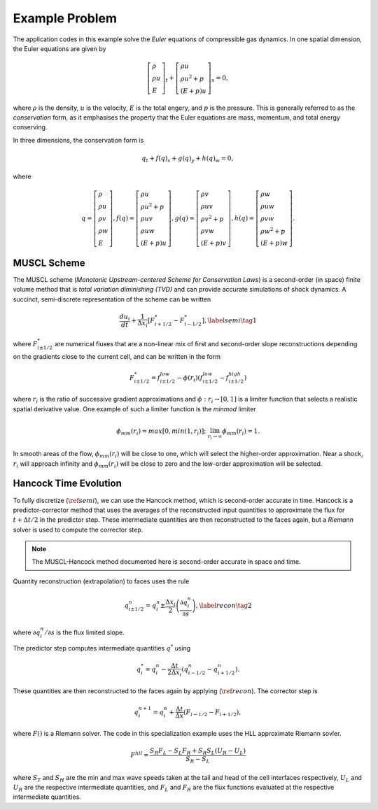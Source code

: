 .. |br| raw:: html

   <br />

.. _flastro_problem:

Example Problem
***************

The application codes in this example solve the *Euler* equations of
compressible gas dynamics. In one spatial dimension, the Euler equations
are given by

.. math::

   \left[
     \begin{gathered}
       \rho \\
       \rho u \\
       E
     \end{gathered}
   \right]_t
   +
   \left[
     \begin{gathered}
       \rho u \\
       \rho u^2 + p \\
       \left(E + p\right)u
     \end{gathered}
   \right]_x
   = 0,

where :math:`\rho` is the density, :math:`u` is the velocity, :math:`E` is the
total engery, and :math:`p` is the pressure. This is generally referred to as
the *conservation* form, as it emphasises the property that the Euler equations
are mass, momentum, and total energy conserving.

In three dimensions, the conservation form is

.. math::

   q_t + f(q)_x + g(q)_y + h(q)_w = 0,

where

.. math::

   q =
   \left[
     \begin{gathered}
       \rho \\
       \rho u \\
       \rho v \\
       \rho w \\
       E
     \end{gathered}
   \right],
   f(q) =
   \left[
     \begin{gathered}
       \rho u \\
       \rho u^2 + p \\
       \rho uv \\
       \rho uw \\
       \left(E+p\right)u
   \end{gathered}
   \right],
   g(q) =
   \left[
     \begin{gathered}
       \rho v \\
       \rho uv \\
       \rho v^2 + p \\
       \rho vw \\
       \left(E+p\right)v
     \end{gathered}
   \right],
   h(q) =
   \left[
     \begin{gathered}
       \rho w \\
       \rho uw \\
       \rho vw \\
       \rho w^2 + p \\
       \left(E+p\right)w
     \end{gathered}
   \right].

MUSCL Scheme
~~~~~~~~~~~~

The MUSCL scheme (*Monotonic Upstream-centered Scheme for Conservation
Laws*) is a second-order (in space) finite volume method that is *total
variation diminishing (TVD)* and can provide accurate simulations of
shock dynamics. A succinct, semi-discrete representation of the scheme
can be written

.. math::

   \frac{du_i}{dt} + \frac{1}{\Delta x_i}
   \left[
     F^{*}_{i+1/2} - F^{*}_{i-1/2}
   \right],\label{semi}\tag{1}

where :math:`F^{*}_{i\pm 1/2}` are numerical fluxes that are a
non-linear mix of first and second-order slope reconstructions depending
on the gradients close to the current cell, and can be written in the
form

.. math::

   F^{*}_{i\pm 1/2} = f^{low}_{i\pm 1/2} -
   \phi(r_i)
   \left(
     f^{low}_{i\pm 1/2} - f^{high}_{i\pm 1/2}
   \right)

where :math:`r_i` is the ratio of successive gradient approximations and
:math:`\phi: r_i \rightarrow [0,1]` is a limiter function that selects a
realistic spatial derivative value. One example of such a limiter
function is the *minmod* limiter

.. math::

   \phi_{mm}(r_i) = max[0, min(1,r_i)];
   \;\;\lim_{r_i \rightarrow \infty}\phi_{mm}(r_i) = 1.

In smooth areas of the flow, :math:`\phi_{mm}(r_i)` will be close to
one, which will select the higher-order approximation. Near a shock,
:math:`r_i` will approach infinity and :math:`\phi_{mm}(r_i)` will be
close to zero and the low-order approximation will be selected.

Hancock Time Evolution
~~~~~~~~~~~~~~~~~~~~~~

To fully discretize (:math:`\ref{semi}`), we can use the Hancock method,
which is second-order accurate in time. Hancock is a predictor-corrector
method that uses the averages of the reconstructed input quantities to
approximate the flux for :math:`t+\Delta t/2` in the predictor
step. These intermediate quantities are then reconstructed to the faces
again, but a *Riemann* solver is used to compute the corrector step.

.. note::

   The MUSCL-Hancock method documented here is second-order accurate in
   space and time.

Quantity reconstruction (extrapolation) to faces uses the rule

.. math::

   q^n_{i\pm 1/2} = q^n_i \pm
     \frac{\Delta x_i}{2}
     \left(\frac{\partial q^n_i}{\partial s}\right),\label{recon}\tag{2}

where :math:`\partial q^n_i/\partial s` is the flux limited slope.

The predictor step computes intermediate quantities :math:`q^{*}` using

.. math::

   q^{*}_i = q^n_i - \frac{\Delta t}{2\Delta x_i}
   \left(q^n_{i-1/2} - q^n_{i+1/2}\right).

These quantities are then reconstructed to the faces again by applying
(:math:`\ref{recon}`). The corrector step is

.. math::

   q^{n+1}_i = q^n_i + \frac{\Delta t}{\Delta x}
   \left( F_{i-1/2} - F_{i+1/2} \right),

where :math:`F()` is a Riemann solver. The code in this specialization
example uses the HLL approximate Riemann sovler.

.. math::

   F^{hll} =
   \frac
   {S_R F_L - S_L F_R + S_R S_L\left(U_R - U_L\right)}
   {S_R - S_L}

where :math:`S_T` and :math:`S_H` are the min and max wave speeds taken
at the tail and head of the cell interfaces respectively, :math:`U_L`
and :math:`U_R` are the respective intermediate quantities, and
:math:`F_L` and :math:`F_R` are the flux functions evaluated at the
respective intermediate quantities.

.. vim: set tabstop=2 shiftwidth=2 expandtab fo=cqt tw=72 :

